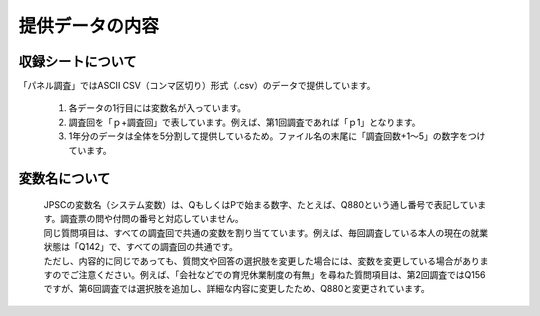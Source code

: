 ==========================
提供データの内容
==========================

収録シートについて
----------------------

「パネル調査」ではASCII CSV（コンマ区切り）形式（.csv）のデータで提供しています。

 1. 各データの1行目には変数名が入っています。
 2. 調査回を「ｐ+調査回」で表しています。例えば、第1回調査であれば「ｐ1」となります。
 3. 1年分のデータは全体を5分割して提供しているため。ファイル名の末尾に「調査回数+1～5」の数字をつけています。

変数名について
-------------------

 | JPSCの変数名（システム変数）は、QもしくはPで始まる数字、たとえば、Q880という通し番号で表記しています。調査票の問や付問の番号と対応していません。
 | 同じ質問項目は、すべての調査回で共通の変数を割り当てています。例えば、毎回調査している本人の現在の就業状態は「Q142」で、すべての調査回の共通です。
 | ただし、内容的に同じであっても、質問文や回答の選択肢を変更した場合には、変数を変更している場合がありますのでご注意ください。例えば、「会社などでの育児休業制度の有無」を尋ねた質問項目は、第2回調査ではQ156ですが、第6回調査では選択肢を追加し、詳細な内容に変更したため、Q880と変更されています。
